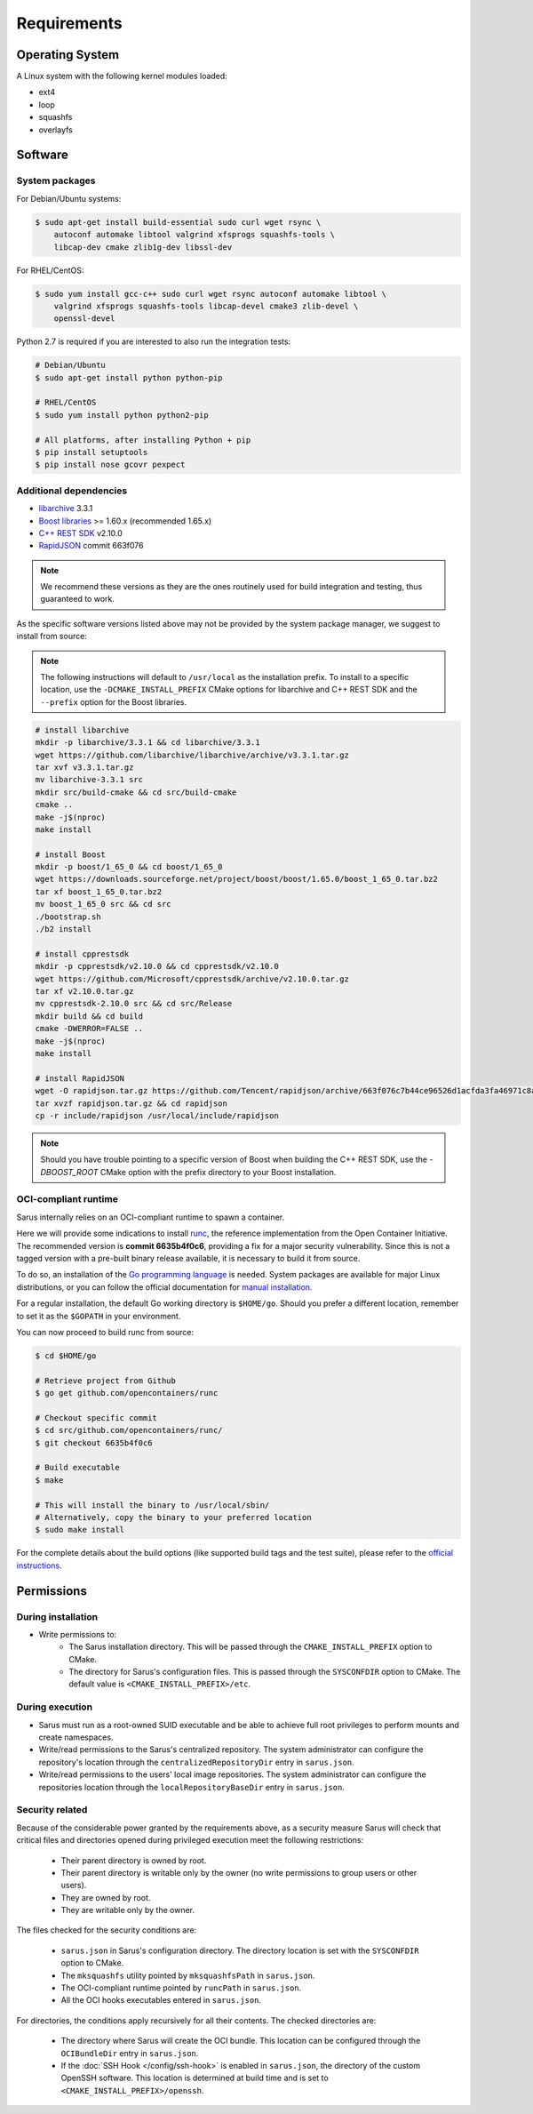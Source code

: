 ************
Requirements
************


Operating System
================

A Linux system with the following kernel modules loaded:

* ext4
* loop
* squashfs
* overlayfs


Software
========

.. _requirements-packages:

System packages
---------------

For Debian/Ubuntu systems:

.. code-block:: bash

    $ sudo apt-get install build-essential sudo curl wget rsync \
        autoconf automake libtool valgrind xfsprogs squashfs-tools \
        libcap-dev cmake zlib1g-dev libssl-dev


For RHEL/CentOS:

.. code-block:: bash

    $ sudo yum install gcc-c++ sudo curl wget rsync autoconf automake libtool \
        valgrind xfsprogs squashfs-tools libcap-devel cmake3 zlib-devel \
        openssl-devel

Python 2.7 is required if you are interested to also run the integration tests:

.. code-block:: bash

    # Debian/Ubuntu
    $ sudo apt-get install python python-pip

    # RHEL/CentOS
    $ sudo yum install python python2-pip

    # All platforms, after installing Python + pip
    $ pip install setuptools
    $ pip install nose gcovr pexpect


Additional dependencies
-----------------------

* `libarchive <https://github.com/libarchive/libarchive>`_ 3.3.1
* `Boost libraries <https://www.boost.org/>`_ >= 1.60.x (recommended 1.65.x)
* `C++ REST SDK <https://github.com/Microsoft/cpprestsdk>`_ v2.10.0
* `RapidJSON <http://rapidjson.org/index.html>`_ commit 663f076

.. note::
    We recommend these versions as they are the ones routinely used for build
    integration and testing, thus guaranteed to work.

As the specific software versions listed above may not be provided by the system
package manager, we suggest to install from source:

.. note::
    The following instructions will default to ``/usr/local`` as the installation
    prefix. To install to a specific location, use the ``-DCMAKE_INSTALL_PREFIX``
    CMake options for libarchive and C++ REST SDK and the ``--prefix`` option for
    the Boost libraries.

.. code-block:: bash

    # install libarchive
    mkdir -p libarchive/3.3.1 && cd libarchive/3.3.1
    wget https://github.com/libarchive/libarchive/archive/v3.3.1.tar.gz
    tar xvf v3.3.1.tar.gz
    mv libarchive-3.3.1 src
    mkdir src/build-cmake && cd src/build-cmake
    cmake ..
    make -j$(nproc)
    make install

    # install Boost
    mkdir -p boost/1_65_0 && cd boost/1_65_0
    wget https://downloads.sourceforge.net/project/boost/boost/1.65.0/boost_1_65_0.tar.bz2
    tar xf boost_1_65_0.tar.bz2
    mv boost_1_65_0 src && cd src
    ./bootstrap.sh
    ./b2 install

    # install cpprestsdk
    mkdir -p cpprestsdk/v2.10.0 && cd cpprestsdk/v2.10.0
    wget https://github.com/Microsoft/cpprestsdk/archive/v2.10.0.tar.gz
    tar xf v2.10.0.tar.gz
    mv cpprestsdk-2.10.0 src && cd src/Release
    mkdir build && cd build
    cmake -DWERROR=FALSE ..
    make -j$(nproc)
    make install

    # install RapidJSON
    wget -O rapidjson.tar.gz https://github.com/Tencent/rapidjson/archive/663f076c7b44ce96526d1acfda3fa46971c8af31.tar.gz
    tar xvzf rapidjson.tar.gz && cd rapidjson
    cp -r include/rapidjson /usr/local/include/rapidjson

.. note::
    Should you have trouble pointing to a specific version of Boost when
    building the C++ REST SDK, use the `-DBOOST_ROOT` CMake option with the
    prefix directory to your Boost installation.


.. _requirements-oci-runtime:

OCI-compliant runtime
---------------------

Sarus internally relies on an OCI-compliant runtime to spawn a container.

Here we will provide some indications to install `runc
<https://github.com/opencontainers/runc>`_, the reference implementation from
the Open Container Initiative. The recommended version is **commit 6635b4f0c6**,
providing a fix for a major security vulnerability. Since this is not a tagged
version with a pre-built binary release available, it is necessary to build it
from source.

To do so, an installation of the `Go programming language
<https://golang.org/>`_ is needed. System packages are available for major Linux
distributions, or you can follow the official documentation for `manual
installation <https://golang.org/doc/install>`_.

For a regular installation, the default Go working directory is ``$HOME/go``.
Should you prefer a different location, remember to set it as the ``$GOPATH`` in
your environment.

You can now proceed to build runc from source:

.. code-block:: bash

    $ cd $HOME/go

    # Retrieve project from Github
    $ go get github.com/opencontainers/runc

    # Checkout specific commit
    $ cd src/github.com/opencontainers/runc/
    $ git checkout 6635b4f0c6

    # Build executable
    $ make

    # This will install the binary to /usr/local/sbin/
    # Alternatively, copy the binary to your preferred location
    $ sudo make install

For the complete details about the build options (like supported build tags and
the test suite), please refer to the `official
instructions <https://github.com/opencontainers/runc#building>`_.

.. Commenting text in the wait for an official tagged release
..
.. The simplest solution is to download a pre-built binary release from the
.. project's GitHub page:
..
.. .. code-block:: bash
..
..     $ wget -O runc.amd64 https://github.com/opencontainers/runc/releases/download/v1.0.0-rc5/runc.amd64
..     $ chmod 755 runc.amd64      # set as executable file
..
.. Alternatively, you can follow the instructions to `build from source
.. <https://github.com/opencontainers/runc#building>`_.


Permissions
===========

During installation
-------------------

* Write permissions to:
    - The Sarus installation directory. This will be passed through the
      ``CMAKE_INSTALL_PREFIX`` option to CMake.
    - The directory for Sarus's configuration files. This is passed through
      the ``SYSCONFDIR`` option to CMake. The default value is
      ``<CMAKE_INSTALL_PREFIX>/etc``.

.. _requirements-permissions-execution:

During execution
----------------

* Sarus must run as a root-owned SUID executable and be able to achieve full
  root privileges to perform mounts and create namespaces.

* Write/read permissions to the Sarus's centralized repository.
  The system administrator can configure the repository's location through the
  ``centralizedRepositoryDir`` entry in ``sarus.json``.

* Write/read permissions to the users' local image repositories.
  The system administrator can configure the repositories location through the
  ``localRepositoryBaseDir`` entry in ``sarus.json``.

.. _requirements-permissions-security:

Security related
----------------

Because of the considerable power granted by the requirements above, as a
security measure Sarus will check that critical files and directories opened
during privileged execution meet the following restrictions:

  - Their parent directory is owned by root.
  - Their parent directory is writable only by the owner (no write permissions
    to group users or other users).
  - They are owned by root.
  - They are writable only by the owner.

The files checked for the security conditions are:

  - ``sarus.json`` in Sarus's configuration directory. The directory
    location is set with the ``SYSCONFDIR`` option to CMake.
  - The ``mksquashfs`` utility pointed by ``mksquashfsPath`` in ``sarus.json``.
  - The OCI-compliant runtime pointed by ``runcPath`` in ``sarus.json``.
  - All the OCI hooks executables entered in ``sarus.json``.

For directories, the conditions apply recursively for all their contents.
The checked directories are:

  - The directory where Sarus will create the OCI bundle.
    This location can be configured through the ``OCIBundleDir`` entry in
    ``sarus.json``.
  - If the :doc:`SSH Hook </config/ssh-hook>` is enabled in ``sarus.json``,
    the directory of the custom OpenSSH software.
    This location is determined at build time and is set to
    ``<CMAKE_INSTALL_PREFIX>/openssh``.
